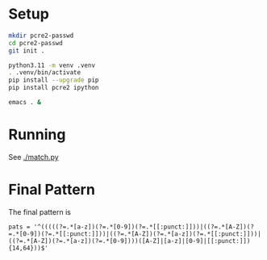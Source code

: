 * Setup
  #+BEGIN_SRC sh 
    mkdir pcre2-passwd
    cd pcre2-passwd
    git init .

    python3.11 -m venv .venv
    . .venv/bin/activate
    pip install --upgrade pip
    pip install pcre2 ipython

    emacs . &
  #+END_SRC
* Running
  See [[./match.py]]

* Final Pattern
  The final pattern is 
  : pats = '^(((((?=.*[a-z])(?=.*[0-9])(?=.*[[:punct:]]))|((?=.*[A-Z])(?=.*[0-9])(?=.*[[:punct:]]))|((?=.*[A-Z])(?=.*[a-z])(?=.*[[:punct:]]))|((?=.*[A-Z])(?=.*[a-z])(?=.*[0-9])))([A-Z]|[a-z]|[0-9]|[[:punct:]]){14,64}))$'
